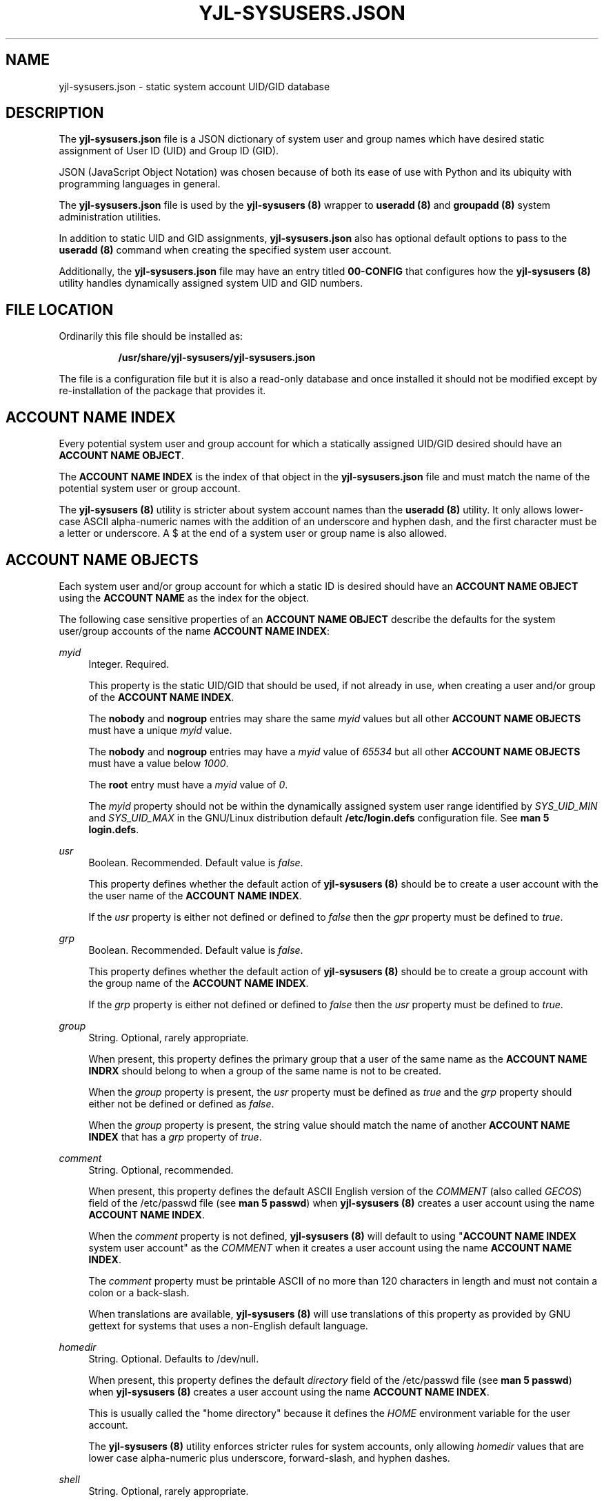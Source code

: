 '\" t
.\"         Title: yjl-sysusers.json
.\"        Author: Michael A. Peters
.\" Generator: Hand-coded
.\"      Date: 2023-05-26
.\"  Modified: 2023-05-29
.\"    Manual: File Formats
.\"  Language: English
.\"
.TH "YJL\-SYSUSERS\&.JSON" "5" "June 2023" "yjl\-sysusers 0\&.1\&.5" "File Formats"
.\" -----------------------------------------------------------------
.\" * Define some portability stuff
.\" -----------------------------------------------------------------
.\" ~~~~~~~~~~~~~~~~~~~~~~~~~~~~~~~~~~~~~~~~~~~~~~~~~~~~~~~~~~~~~~~~~
.\" http://bugs.debian.org/507673
.\" http://lists.gnu.org/archive/html/groff/2009-02/msg00013.html
.\" ~~~~~~~~~~~~~~~~~~~~~~~~~~~~~~~~~~~~~~~~~~~~~~~~~~~~~~~~~~~~~~~~~
.ie \n(.g .ds Aq \(aq
.el       .ds Aq '
.\" -----------------------------------------------------------------
.\" * set default formatting
.\" -----------------------------------------------------------------
.\" disable hyphenation
.nh
.\" disable justification (adjust text to left margin only)
.ad l
.\" -----------------------------------------------------------------
.\" * MAIN CONTENT STARTS HERE *
.\" -----------------------------------------------------------------
.SH NAME
yjl\-sysusers\&.json \- static system account UID/GID database
.SH DESCRIPTION
The
\fByjl\-sysusers\&.json\fR file is a JSON dictionary of system user
and group names which have desired static assignment of User ID (UID)
and Group ID (GID)\&.
.PP
JSON (JavaScript Object Notation) was chosen because of both its ease
of use with Python and its ubiquity with programming languages in
general\&.
.PP
The \fByjl\-sysusers\&.json\fR file is used by the
\fByjl\-sysusers (8)\fR
wrapper to
\fBuseradd (8)\fR and
\fBgroupadd (8)\fR
system administration utilities\&.
.PP
In addition to static UID and GID assignments,
\fByjl\-sysusers\&.json\fR also has optional default options to pass
to the
\fBuseradd (8)\fR
command when creating the specified system user account\&.
.PP
Additionally, the
\fByjl\-sysusers\&.json\fR
file may have an entry titled
\fB00\-CONFIG\fR
that configures how the
\fByjl\-sysusers (8)\fR
utility handles dynamically assigned system UID and GID numbers\&.
.\" ---
.PP
.\" --- end description
.SH FILE LOCATION
.PP
Ordinarily this file should be installed as:
.sp
.RS 8
\fB/usr/share/yjl\-sysusers/yjl\-sysusers\&.json\fR
.RE
.PP
The file is a configuration file but it is also a read-only database
and once installed it should not be modified except by re-installation
of the package that provides it.
.\" ---
.PP
.\" --- end file location
.SH ACCOUNT NAME INDEX
Every potential system user and group account for which a statically
assigned UID/GID desired should have an \fBACCOUNT NAME OBJECT\fR\&.
.PP
The \fBACCOUNT NAME INDEX\fR is the index of that object in the
\fByjl-sysusers\&.json\fR file and must match the name of the potential
system user or group account\&.
.PP
The \fByjl\-sysusers (8)\fR utility is stricter about system account names
than the \fBuseradd (8)\fR utility\&. It only allows lower-case ASCII
alpha\-numeric names with the addition of an underscore and hyphen
dash\&, and the first character must be a letter or underscore\&. A
$ at the end of a system user or group name is also allowed\&.
.\" ---
.PP
.\" --- end account name index
.SH ACCOUNT NAME OBJECTS
.PP
Each system user and/or group account for which a static ID is desired
should have an \fBACCOUNT NAME OBJECT\fR using the \fBACCOUNT NAME\fR
as the index for the object\&.
.PP
The following case sensitive properties of an \fBACCOUNT NAME OBJECT\fR
describe the defaults for the system user/group accounts of the name
\fBACCOUNT NAME INDEX\fR:
.PP
\fImyid\fR
.RS 4
Integer\&. Required\&.
.sp
This property is the static UID/GID that should be used, if not already
in use, when creating a user and/or group of the
\fBACCOUNT NAME INDEX\fR\&.
.sp
The \fBnobody\fR and \fBnogroup\fR entries may share the same \fImyid\fR
values but all other \fBACCOUNT NAME OBJECTS\fR must have a unique
\fImyid\fR value\&.
.sp
The \fBnobody\fR and \fBnogroup\fR entries may have a \fImyid\fR value
of \fI65534\fR but all other \fBACCOUNT NAME OBJECTS\fR must have a
value below \fI1000\fR\&.
.sp
The \fBroot\fR entry must have a \fImyid\fR value of \fI0\fR\&.
.sp
The \fImyid\fR property should not be within the dynamically assigned
system user range identified
by \fISYS_UID_MIN\fR and \fISYS_UID_MAX\fR in the GNU/Linux distribution
default
\fB/etc/login\&.defs\fR configuration file\&. See
\fBman 5 login\&.defs\fR\&.
.RE
.PP
\fIusr\fR
.RS 4
Boolean\&. Recommended\&. Default value is \fIfalse\fR\&.
.sp
This property defines whether the default action of
\fByjl-sysusers (8)\fR
should be to create a user account with the the user name of the
\fBACCOUNT NAME INDEX\fR\&.
.sp
If the \fIusr\fR property is either not defined or defined to
\fIfalse\fR\ then the \fIgpr\fR property must be defined to
\fItrue\fR\&.
.RE
.PP
\fIgrp\fR
.RS 4
Boolean\&. Recommended\&. Default value is \fIfalse\fR\&.
.sp
This property defines whether the default action of
\fByjl-sysusers (8)\fR
should be to create a group account with the group name of the
\fBACCOUNT NAME INDEX\fR\&.
.sp
If the \fIgrp\fR property is either not defined or defined to
\fIfalse\fR\ then the \fIusr\fR property must be defined to
\fItrue\fR\&.
.RE
.PP
\fIgroup\fR
.RS 4
String\&. Optional, rarely appropriate\&.
.sp
When present, this property defines the primary group that
a user of the same name as the \fBACCOUNT NAME INDRX\fR
should belong to when a group of the same name is not to
be created\&.
.sp
When the \fIgroup\fR property is present, the \fIusr\fR
property must be defined as \fItrue\fR and the \fIgrp\fR
property should either not be defined or defined as
\fIfalse\fR\&.
.sp
When the \fIgroup\fR property is present, the string value
should match the name of another \fBACCOUNT NAME INDEX\fR
that has a \fIgrp\fR property of \fItrue\fR\&.
.RE
.PP
\fIcomment\fR
.RS 4
String\&. Optional, recommended\&.
.sp
When present, this property defines the default ASCII English
version of the \fICOMMENT\fR
(also called \fIGECOS\fR) field of the /etc/passwd file (see
\fBman 5 passwd\fR) when
\fByjl-sysusers (8)\fR creates a user account using the name
\fBACCOUNT NAME INDEX\fR\&.
.sp
When the \fIcomment\fR property is not defined,
\fByjl-sysusers (8)\fR will default to using
"\fBACCOUNT NAME INDEX\fR system user account"
as the \fICOMMENT\fR when it creates a user account using the
name \fBACCOUNT NAME INDEX\fR\&.
.sp
The \fIcomment\fR property must be printable ASCII of no more
than 120 characters in length and must not contain a colon or a
back\-slash\&.
.sp
When translations are available,
\fByjl-sysusers (8)\fR
will use translations of this property as provided by GNU
gettext for systems that uses a non-English default
language\&.
.RE
.PP
\fIhomedir\fR
.RS 4
String\&. Optional\&. Defaults to /dev/null\&.
.sp
When present, this property defines the default
\fIdirectory\fR field of the /etc/passwd file (see
\fBman 5 passwd\fR) when
\fByjl-sysusers (8)\fR creates a user account using the
name \fBACCOUNT NAME INDEX\fR\&.
.sp
This is usually called the "home directory" because
it defines the \fIHOME\fR environment variable for the
user account\&.
.sp
The \fByjl-sysusers (8)\fR utility enforces stricter rules
for system accounts, only allowing \fIhomedir\fR values
that are lower case alpha-numeric plus underscore,
forward-slash, and hyphen dashes\&.
.RE
.PP
\fIshell\fR
.RS 4
String\&. Optional, rarely appropriate\&.
.PP
When present, this property defines the default
\fIshell\fR field of the /etc/passwd file (see
\fBman 5 passwd\fR) when
\fByjl-sysusers (8)\fR creates a user account using the
name \fBACCOUNT NAME INDEX\fR\&.
.sp
The only valid values for the \fIshell\fR property of an
\fBACCOUNT NAME OBJECT\fR in the
\fByjl-sysusers\&.conf\fR file are
\fI/bin/bash\fR and \fI/bin/sh\fR\&.
.sp
Additional values may be specified to the
\fByjl-sysusers (8)\fR utility as long as the specified shell
is in /etc/shells (see
\fBman 5 shells\fR)\&.
.sp
When the \fBACCOUNT NAME OBJECT\fR does not have a \fIshell\fR
property and a valid \fISHELL\fR option is not passed to the
\fByjl-sysusers (8)\fR utility, the \fByjl-sysusers (8)\fR utility
will use \fB/sbin/nologin\fR (if it exists on the system) or
\fB/bin/false\fR for the \fIshell\fR field of the /etc/passwd file
when it creates a user account named \fBACCOUNT NAME INDEX\fR\&.
.RE
.PP
\fImkdir\fR
.RS 4
Boolean\&. Optional, defaults to \fIfalse\fR\&.
.sp
When this property is set to \fItrue\fR then the default behavior
of \fByjl-sysusers (8)\fR will be to create the home directory
for \fBACCOUNT NAME INDEX\fR if the directory does not already exist
when \fByjl-sysusers (8)\fR is asked to create a user account for
\fBACCOUNT NAME INDEX\fR\&.
.sp
In most cases, that is not desired for system user accounts because
it will copy the contents of /etc/skel into the created directory\&.
.sp
If the \fImkdir\fR property is either not set or is set to \fIfalse\fR
then the default behavior of \fByjl-sysusers (8)\fR will be to NOT
create the home directory for \fBACCOUNT NAME INDEX\fR when it is
asked to add the \fBACCOUNT NAME INDEX\fR user\&.
.RE
.\" ---
.PP
.\" --- end account name object
.SH 000\-CONFIG
This space is reserved for future content when the feature is implemented,
likely in June 2023\&.
.\" ---
.PP
.\" --- end 000-config
.SH EXAMPLE
The following is a brief example of a valid \fByjl\-sysusers\&.json\fR file\&.
.PP
{
.RE
.RS 4
"root": {
.RE
.RS 8
"myid": 0,
.br
"usr": true,
.br
"grp": true,
.br
"comment": "root super-user account",
.br
"homedir": "/root",
.br
"shell": "/bin/bash",
.br
"mkdir": true
.RE
.RS 4
},
.br
"plocate": {
.RE
.RS 8
"myid": 23,
.br
"usr": false,
.br
"grp": true
.RE
.RS 4
},
.br
"fetchmail": {
.RE
.RS 8
"myid": 38,
.br
"usr": true,
.br
"grp": false,
.br
"group": "nogroup"
.RE
.RS 4
},
.br
"nobody": {
.RE
.RS 8
"myid": 65534,
.br
"usr": true,
.br
"grp": false,
.br
"group": "nogroup",
.br
"comment": "Unprivileged system user"
.RE
.RS 4
},
.br
"nogroup": {
.RE
.RS 8
"myid": 65534,
.br
"usr": false,
.br
"grp": true
.RE
.RS 4
}
.RE
}
.PP
Obviously the \fBroot\fR user does not need to be mentioned in the
JSON file, that user must exist on the system before the
\fByjl\-sysusers (8)\fR utility can be used, but it is good to have
it for completeness as well as a rather complete example entry\&.
.\" ---
.PP
.\" --- end example
.SH MODIFICATION
I recommend against modifications being applied to an installed
\fByjl\-sysusers\&.json\fR file\&. A JSON mistake will break the
ability of \fByjl-sysusers (8)\fR to function\&.
.PP
It is better to update the JSON in the \fByjl-sysusers\fR source
package and build an updated package, so that the modification will
be validated during package creation\&.
.\" ---
.PP
.\" --- end modification
.SH FILES
/usr/share/yjl\-sysuers/yjl\-sysusers\&.json
.\" ---
.PP
.\" --- end files
.SH SEE ALSO
\fByjl-sysusers(8)\fR,
\fBpasswd(5)\fR,
\fBgroup(5)\fR,
\fBlogin\&.defs(5)\fR,
\fBshells(5)\fR,
\fBgroupadd(8)\fR,
\fBuseradd(8)\fR
.\" ---
.PP
.\" --- end see also
.SH COPYLEFT
.PP
The \fByjl\-sysusers (8)\fR utility is
Copyright (c) 2023 YellowJacket GNU/Linux\&.
.sp
.RS 4
License: SPDX:MIT <https://spdx.org/licenses/MIT.html>\&.
.sp
\fByjl\-sysusers\fR is
free software: you are free to change and redistribute it\&.
There is no WARRANTY, to the extent permitted by law\&.
.RE
.PP
This man page is
Copyright (c) 2023 YellowJacket GNU/Linux\&.
.sp
.RS 4
License SPDX:GFDL\-1\&.3\-or\-later
.br
<https://spdx\&.org/licenses/GFDL-1\&.3-or-later\&.html>\&.
.sp
Accuracy of this man page is stroven for but is explicitly not
guaranteed\&.
.RE
.\" ---
.PP
.\" --- end copyleft
.SH AUTHORS
Michael A\&. Peters
.br
.RS 8
<anymouseprophet@gmail\&.com>
.RE
.PP
